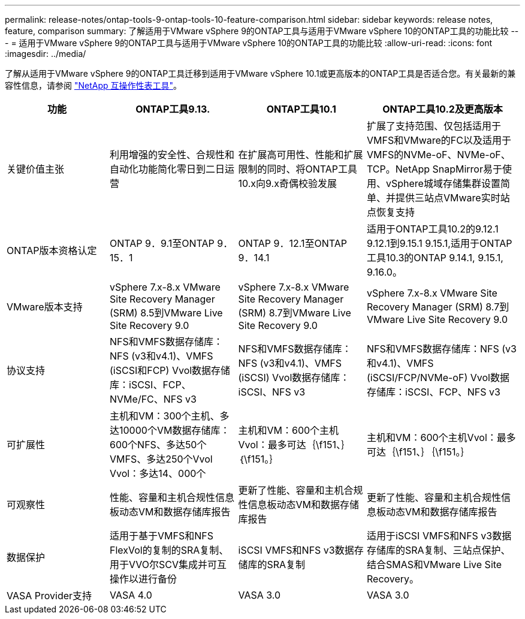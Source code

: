 ---
permalink: release-notes/ontap-tools-9-ontap-tools-10-feature-comparison.html 
sidebar: sidebar 
keywords: release notes, feature, comparison 
summary: 了解适用于VMware vSphere 9的ONTAP工具与适用于VMware vSphere 10的ONTAP工具的功能比较 
---
= 适用于VMware vSphere 9的ONTAP工具与适用于VMware vSphere 10的ONTAP工具的功能比较
:allow-uri-read: 
:icons: font
:imagesdir: ../media/


[role="lead"]
了解从适用于VMware vSphere 9的ONTAP工具迁移到适用于VMware vSphere 10.1或更高版本的ONTAP工具是否适合您。有关最新的兼容性信息，请参阅 https://mysupport.netapp.com/matrix["NetApp 互操作性表工具"^]。

[cols="20%,25%,25%,30%"]
|===
| 功能 | ONTAP工具9.13. | ONTAP工具10.1 | ONTAP工具10.2及更高版本 


| 关键价值主张 | 利用增强的安全性、合规性和自动化功能简化零日到二日运营 | 在扩展高可用性、性能和扩展限制的同时、将ONTAP工具10.x向9.x奇偶校验发展 | 扩展了支持范围、仅包括适用于VMFS和VMware的FC以及适用于VMFS的NVMe-oF、NVMe-oF、TCP。NetApp SnapMirror易于使用、vSphere城域存储集群设置简单、并提供三站点VMware实时站点恢复支持 


| ONTAP版本资格认定 | ONTAP 9．9.1至ONTAP 9．15．1 | ONTAP 9．12.1至ONTAP 9．14.1 | 适用于ONTAP工具10.2的9.12.1 9.12.1到9.15.1 9.15.1,适用于ONTAP工具10.3的ONTAP 9.14.1, 9.15.1, 9.16.0。 


| VMware版本支持 | vSphere 7.x-8.x VMware Site Recovery Manager (SRM) 8.5到VMware Live Site Recovery 9.0 | vSphere 7.x-8.x VMware Site Recovery Manager (SRM) 8.7到VMware Live Site Recovery 9.0 | vSphere 7.x-8.x VMware Site Recovery Manager (SRM) 8.7到VMware Live Site Recovery 9.0 


| 协议支持 | NFS和VMFS数据存储库：NFS (v3和v4.1)、VMFS (iSCSI和FCP) Vvol数据存储库：iSCSI、FCP、NVMe/FC、NFS v3 | NFS和VMFS数据存储库：NFS (v3和v4.1)、VMFS (iSCSI) Vvol数据存储库：iSCSI、NFS v3 | NFS和VMFS数据存储库：NFS (v3和v4.1)、VMFS (iSCSI/FCP/NVMe-oF) Vvol数据存储库：iSCSI、FCP、NFS v3 


| 可扩展性 | 主机和VM：300个主机、多达10000个VM数据存储库：600个NFS、多达50个VMFS、多达250个Vvol Vvol：多达14、000个 | 主机和VM：600个主机Vvol：最多可达｛\f151、｝｛\f151。｝ | 主机和VM：600个主机Vvol：最多可达｛\f151、｝｛\f151。｝ 


| 可观察性 | 性能、容量和主机合规性信息板动态VM和数据存储库报告 | 更新了性能、容量和主机合规性信息板动态VM和数据存储库报告 | 更新了性能、容量和主机合规性信息板动态VM和数据存储库报告 


| 数据保护 | 适用于基于VMFS和NFS FlexVol的复制的SRA复制、用于VVO尔SCV集成并可互操作以进行备份 | iSCSI VMFS和NFS v3数据存储库的SRA复制 | 适用于iSCSI VMFS和NFS v3数据存储库的SRA复制、三站点保护、结合SMAS和VMware Live Site Recovery。 


| VASA Provider支持 | VASA 4.0 | VASA 3.0 | VASA 3.0 
|===
